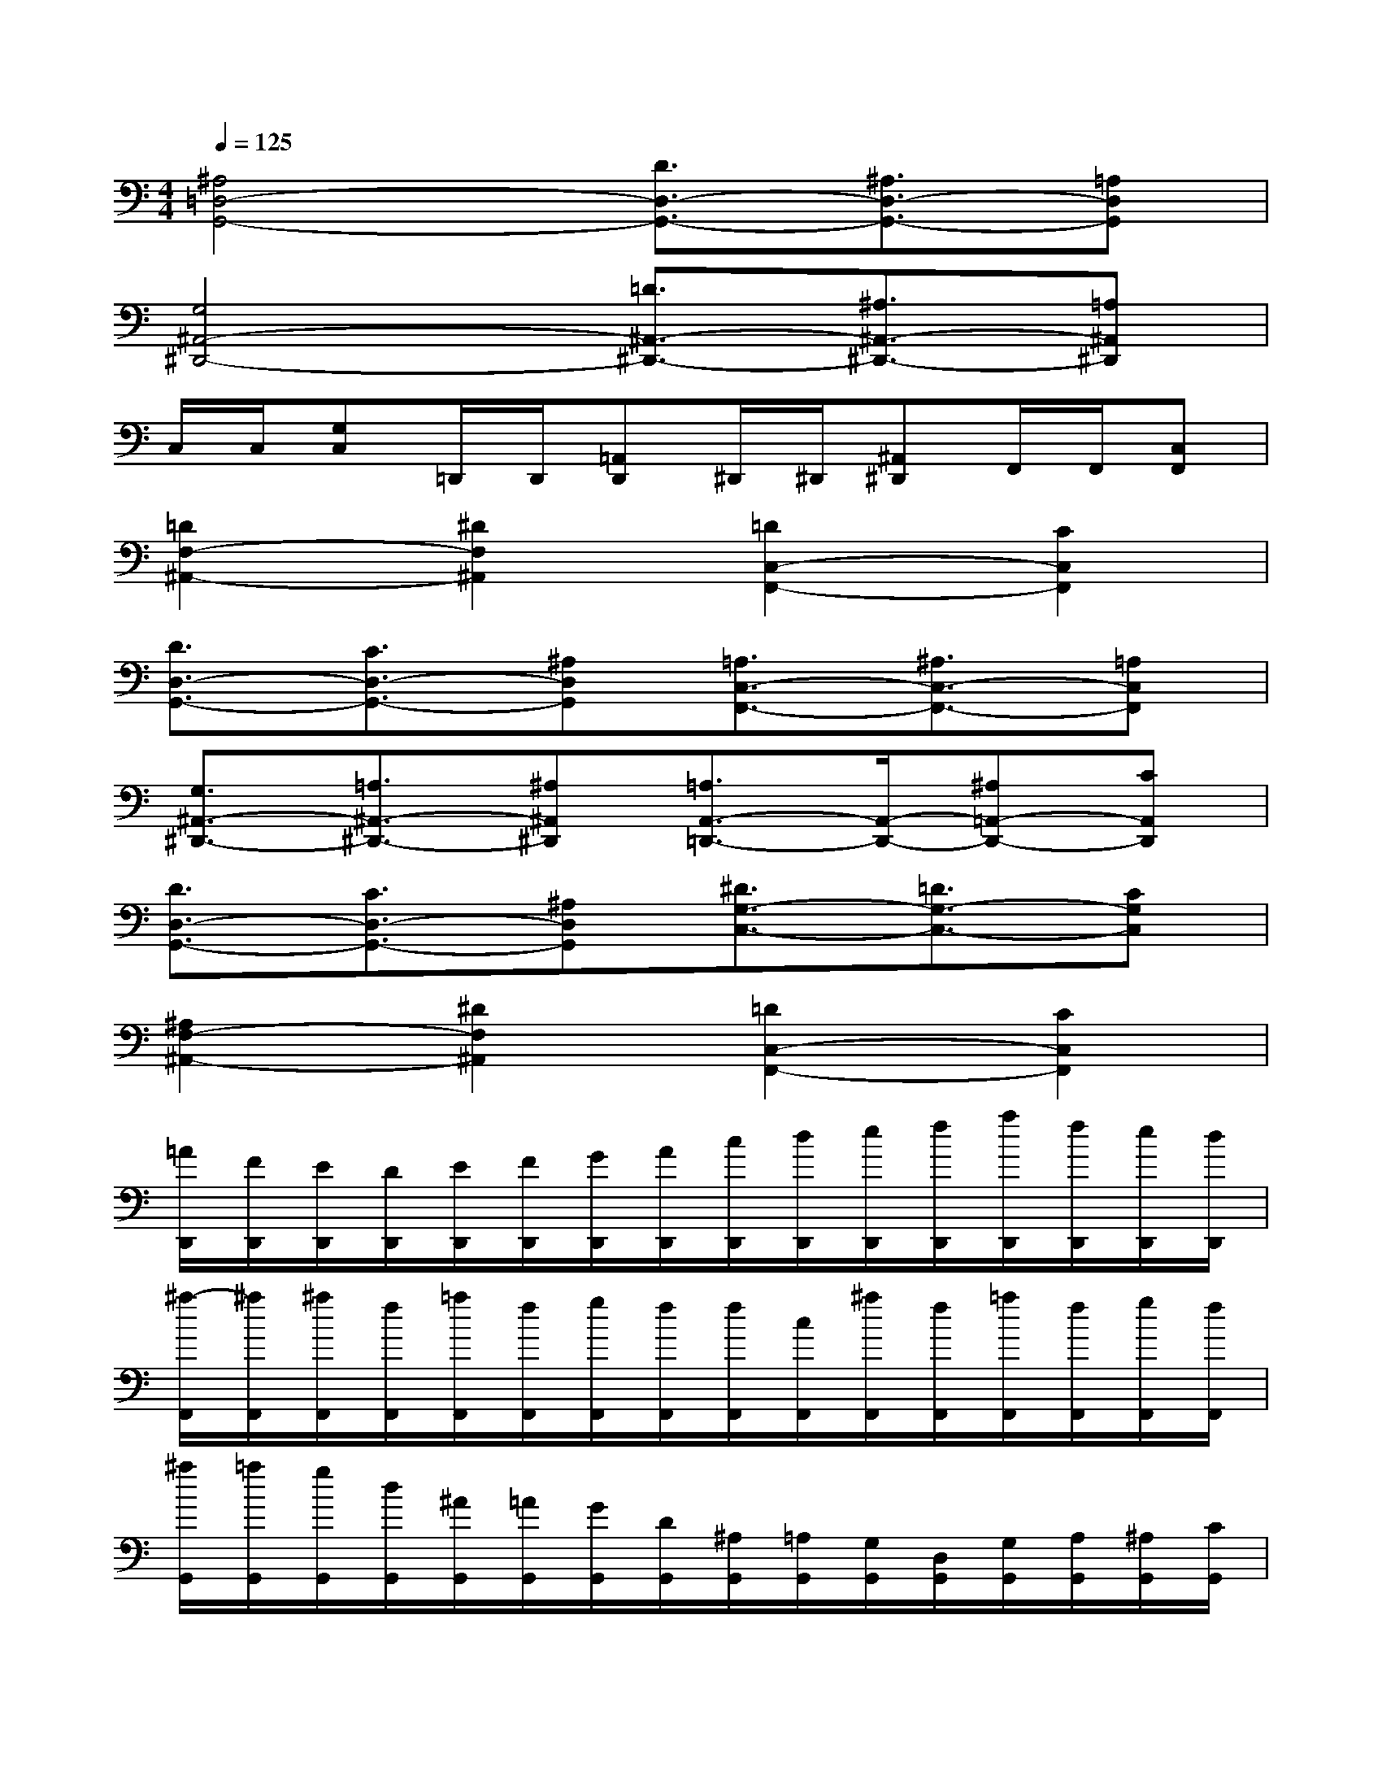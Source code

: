 X:1
T:
M:4/4
L:1/8
Q:1/4=125
K:C%0sharps
V:1
[^A,4=D,4-G,,4-][D3/2D,3/2-G,,3/2-][^A,3/2D,3/2-G,,3/2-][=A,D,G,,]|
[G,4^A,,4-^D,,4-][=D3/2^A,,3/2-^D,,3/2-][^A,3/2^A,,3/2-^D,,3/2-][=A,^A,,^D,,]|
C,/2C,/2[G,C,]=D,,/2D,,/2[=A,,D,,]^D,,/2^D,,/2[^A,,^D,,]F,,/2F,,/2[C,F,,]|
[=D2F,2-^A,,2-][^D2F,2^A,,2][=D2C,2-F,,2-][C2C,2F,,2]|
[D3/2D,3/2-G,,3/2-][C3/2D,3/2-G,,3/2-][^A,D,G,,][=A,3/2C,3/2-F,,3/2-][^A,3/2C,3/2-F,,3/2-][=A,C,F,,]|
[G,3/2^A,,3/2-^D,,3/2-][=A,3/2^A,,3/2-^D,,3/2-][^A,^A,,^D,,][=A,3/2A,,3/2-=D,,3/2-][A,,/2-D,,/2-][^A,=A,,-D,,-][CA,,D,,]|
[D3/2D,3/2-G,,3/2-][C3/2D,3/2-G,,3/2-][^A,D,G,,][^D3/2G,3/2-C,3/2-][=D3/2G,3/2-C,3/2-][CG,C,]|
[^A,2F,2-^A,,2-][^D2F,2^A,,2][=D2C,2-F,,2-][C2C,2F,,2]|
[=A/2D,,/2][F/2D,,/2][E/2D,,/2][D/2D,,/2][E/2D,,/2][F/2D,,/2][G/2D,,/2][A/2D,,/2][c/2D,,/2][d/2D,,/2][e/2D,,/2][f/2D,,/2][a/2D,,/2][f/2D,,/2][e/2D,,/2][d/2D,,/2]|
[^a/2-F,,/2][^a/2F,,/2][^a/2F,,/2][f/2F,,/2][=a/2F,,/2][f/2F,,/2][g/2F,,/2][f/2F,,/2][f/2F,,/2][c/2F,,/2][^a/2F,,/2][f/2F,,/2][=a/2F,,/2][f/2F,,/2][g/2F,,/2][f/2F,,/2]|
[^a/2G,,/2][=a/2G,,/2][g/2G,,/2][d/2G,,/2][^A/2G,,/2][=A/2G,,/2][G/2G,,/2][D/2G,,/2][^A,/2G,,/2][=A,/2G,,/2][G,/2G,,/2][D,/2G,,/2][G,/2G,,/2][A,/2G,,/2][^A,/2G,,/2][C/2G,,/2]|
[D/2G,,/2][G,/2G,,/2][^A,/2G,,/2][D/2G,,/2][G/2G,,/2][^A,/2G,,/2][D/2G,,/2][G/2G,,/2][E/2=A,,/2][A,/2A,,/2][^C/2A,,/2][E/2A,,/2][A/2A,,/2][G/2A,,/2][F/2A,,/2][E/2A,,/2]|
[A/2D,,/2][F/2D,,/2][E/2D,,/2][D/2D,,/2][E/2D,,/2][F/2D,,/2][G/2D,,/2][A/2D,,/2][=c/2D,,/2][d/2D,,/2][e/2D,,/2][f/2D,,/2][a/2D,,/2][f/2D,,/2][e/2D,,/2][d/2D,,/2]|
[^a/2-F,,/2][^a/2F,,/2][^a/2F,,/2][f/2F,,/2][=a/2F,,/2][f/2F,,/2][g/2F,,/2][f/2F,,/2][f/2F,,/2][c/2F,,/2][^a/2F,,/2][f/2F,,/2][=a/2F,,/2][f/2F,,/2][g/2F,,/2][f/2F,,/2]|
[^a/2G,,/2][=a/2G,,/2][g/2G,,/2][d/2G,,/2][^A/2G,,/2][=A/2G,,/2][G/2G,,/2][D/2G,,/2][^A,/2G,,/2][=A,/2G,,/2][G,/2G,,/2][D,/2G,,/2][G,/2G,,/2][A,/2G,,/2][^A,/2G,,/2][C/2G,,/2]|
[D/2G,,/2][G,/2G,,/2][^A,/2G,,/2][D/2G,,/2][G/2G,,/2][^A,/2G,,/2][D/2G,,/2][G/2G,,/2][G/2-=A,,/2][G/2A,,/2][G/2A,,/2][F/2A,,/2][E/2A,,/2][D/2A,,/2][^C/2A,,/2][E/2A,,/2]